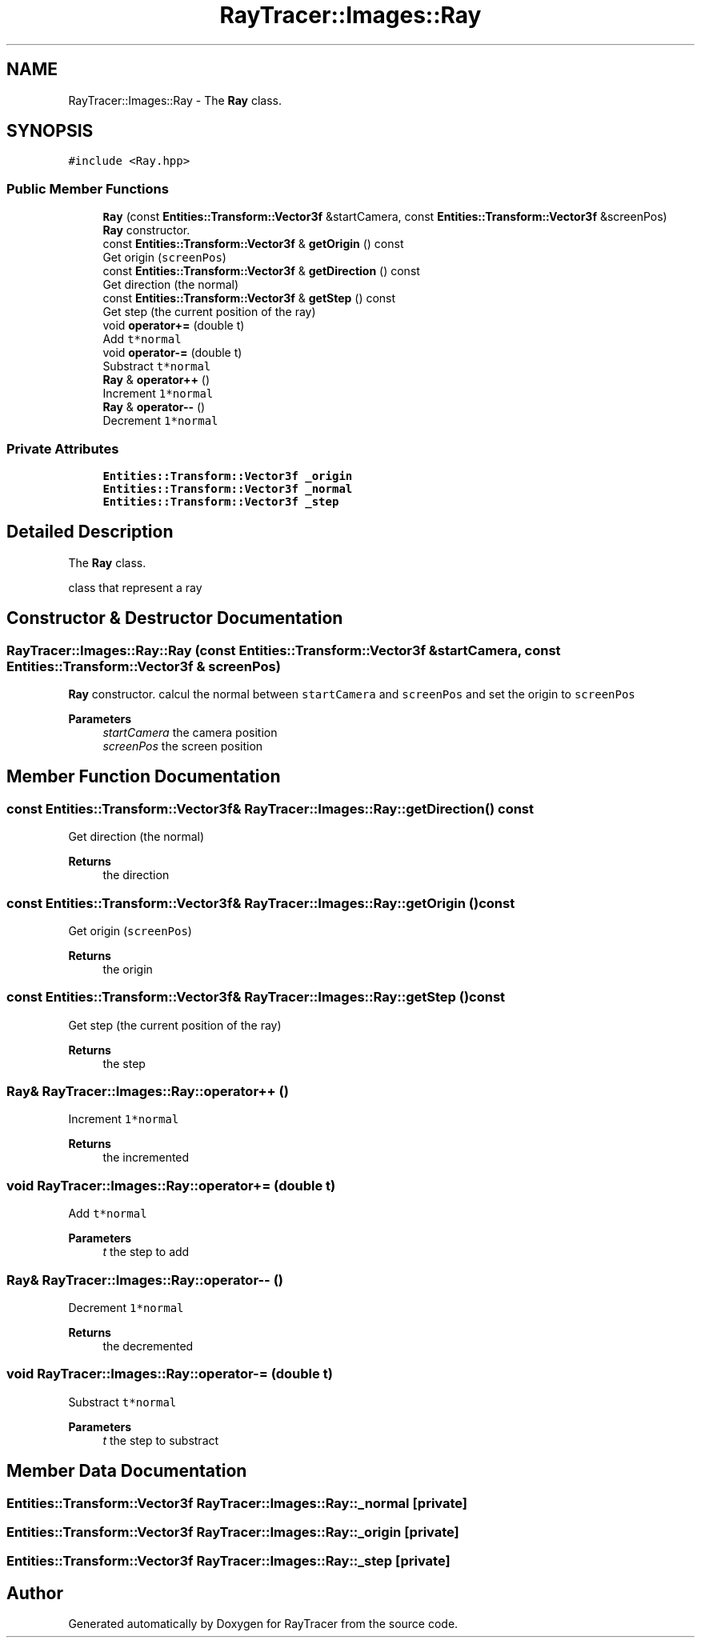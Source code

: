 .TH "RayTracer::Images::Ray" 1 "Sun May 14 2023" "RayTracer" \" -*- nroff -*-
.ad l
.nh
.SH NAME
RayTracer::Images::Ray \- The \fBRay\fP class\&.  

.SH SYNOPSIS
.br
.PP
.PP
\fC#include <Ray\&.hpp>\fP
.SS "Public Member Functions"

.in +1c
.ti -1c
.RI "\fBRay\fP (const \fBEntities::Transform::Vector3f\fP &startCamera, const \fBEntities::Transform::Vector3f\fP &screenPos)"
.br
.RI "\fBRay\fP constructor\&. "
.ti -1c
.RI "const \fBEntities::Transform::Vector3f\fP & \fBgetOrigin\fP () const"
.br
.RI "Get origin (\fCscreenPos\fP) "
.ti -1c
.RI "const \fBEntities::Transform::Vector3f\fP & \fBgetDirection\fP () const"
.br
.RI "Get direction (the normal) "
.ti -1c
.RI "const \fBEntities::Transform::Vector3f\fP & \fBgetStep\fP () const"
.br
.RI "Get step (the current position of the ray) "
.ti -1c
.RI "void \fBoperator+=\fP (double t)"
.br
.RI "Add \fCt*normal\fP "
.ti -1c
.RI "void \fBoperator\-=\fP (double t)"
.br
.RI "Substract \fCt*normal\fP "
.ti -1c
.RI "\fBRay\fP & \fBoperator++\fP ()"
.br
.RI "Increment \fC1*normal\fP "
.ti -1c
.RI "\fBRay\fP & \fBoperator\-\-\fP ()"
.br
.RI "Decrement \fC1*normal\fP "
.in -1c
.SS "Private Attributes"

.in +1c
.ti -1c
.RI "\fBEntities::Transform::Vector3f\fP \fB_origin\fP"
.br
.ti -1c
.RI "\fBEntities::Transform::Vector3f\fP \fB_normal\fP"
.br
.ti -1c
.RI "\fBEntities::Transform::Vector3f\fP \fB_step\fP"
.br
.in -1c
.SH "Detailed Description"
.PP 
The \fBRay\fP class\&. 

class that represent a ray 
.SH "Constructor & Destructor Documentation"
.PP 
.SS "RayTracer::Images::Ray::Ray (const \fBEntities::Transform::Vector3f\fP & startCamera, const \fBEntities::Transform::Vector3f\fP & screenPos)"

.PP
\fBRay\fP constructor\&. calcul the normal between \fCstartCamera\fP and \fCscreenPos\fP and set the origin to \fCscreenPos\fP
.PP
\fBParameters\fP
.RS 4
\fIstartCamera\fP the camera position 
.br
\fIscreenPos\fP the screen position 
.RE
.PP

.SH "Member Function Documentation"
.PP 
.SS "const \fBEntities::Transform::Vector3f\fP& RayTracer::Images::Ray::getDirection () const"

.PP
Get direction (the normal) 
.PP
\fBReturns\fP
.RS 4
the direction 
.RE
.PP

.SS "const \fBEntities::Transform::Vector3f\fP& RayTracer::Images::Ray::getOrigin () const"

.PP
Get origin (\fCscreenPos\fP) 
.PP
\fBReturns\fP
.RS 4
the origin 
.RE
.PP

.SS "const \fBEntities::Transform::Vector3f\fP& RayTracer::Images::Ray::getStep () const"

.PP
Get step (the current position of the ray) 
.PP
\fBReturns\fP
.RS 4
the step 
.RE
.PP

.SS "\fBRay\fP& RayTracer::Images::Ray::operator++ ()"

.PP
Increment \fC1*normal\fP 
.PP
\fBReturns\fP
.RS 4
the incremented 
.RE
.PP

.SS "void RayTracer::Images::Ray::operator+= (double t)"

.PP
Add \fCt*normal\fP 
.PP
\fBParameters\fP
.RS 4
\fIt\fP the step to add 
.RE
.PP

.SS "\fBRay\fP& RayTracer::Images::Ray::operator\-\- ()"

.PP
Decrement \fC1*normal\fP 
.PP
\fBReturns\fP
.RS 4
the decremented 
.RE
.PP

.SS "void RayTracer::Images::Ray::operator\-= (double t)"

.PP
Substract \fCt*normal\fP 
.PP
\fBParameters\fP
.RS 4
\fIt\fP the step to substract 
.RE
.PP

.SH "Member Data Documentation"
.PP 
.SS "\fBEntities::Transform::Vector3f\fP RayTracer::Images::Ray::_normal\fC [private]\fP"

.SS "\fBEntities::Transform::Vector3f\fP RayTracer::Images::Ray::_origin\fC [private]\fP"

.SS "\fBEntities::Transform::Vector3f\fP RayTracer::Images::Ray::_step\fC [private]\fP"


.SH "Author"
.PP 
Generated automatically by Doxygen for RayTracer from the source code\&.
